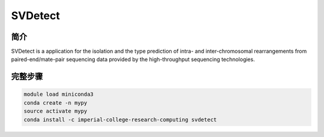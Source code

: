 .. _SVDetect:

SVDetect
====================

简介
----------------
SVDetect is a application for the isolation and the type prediction of intra- and inter-chromosomal
rearrangements from paired-end/mate-pair sequencing data provided by the high-throughput sequencing
technologies.

完整步骤
------------------

.. code:: bash

   module load miniconda3
   conda create -n mypy
   source activate mypy
   conda install -c imperial-college-research-computing svdetect
